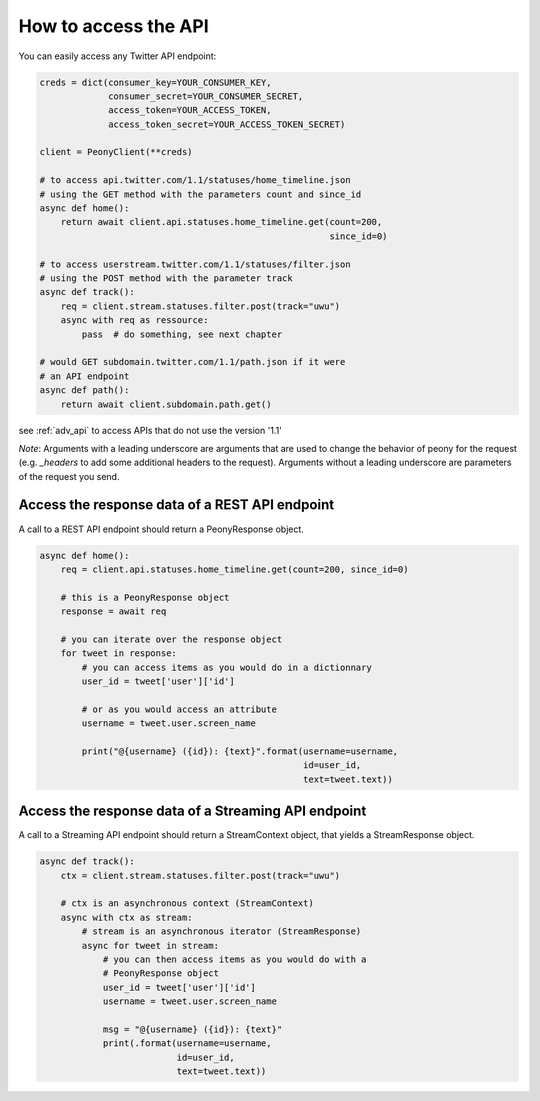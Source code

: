 =======================
 How to access the API
=======================
.. highlighting: python

You can easily access any Twitter API endpoint:

.. code-block:: python

    creds = dict(consumer_key=YOUR_CONSUMER_KEY,
                 consumer_secret=YOUR_CONSUMER_SECRET,
                 access_token=YOUR_ACCESS_TOKEN,
                 access_token_secret=YOUR_ACCESS_TOKEN_SECRET)

    client = PeonyClient(**creds)

    # to access api.twitter.com/1.1/statuses/home_timeline.json
    # using the GET method with the parameters count and since_id
    async def home():
        return await client.api.statuses.home_timeline.get(count=200,
                                                           since_id=0)

    # to access userstream.twitter.com/1.1/statuses/filter.json
    # using the POST method with the parameter track
    async def track():
        req = client.stream.statuses.filter.post(track="uwu")
        async with req as ressource:
            pass  # do something, see next chapter

    # would GET subdomain.twitter.com/1.1/path.json if it were
    # an API endpoint
    async def path():
        return await client.subdomain.path.get()


see :ref:`adv_api` to access APIs that do not use the version '1.1'

*Note*: Arguments with a leading underscore are arguments that are used to
change the behavior of peony for the request (e.g. `_headers` to add some
additional headers to the request).
Arguments without a leading underscore are parameters of the request you send.


Access the response data of a REST API endpoint
-----------------------------------------------

A call to a REST API endpoint should return a PeonyResponse object.

.. code-block:: python

    async def home():
        req = client.api.statuses.home_timeline.get(count=200, since_id=0)

        # this is a PeonyResponse object
        response = await req

        # you can iterate over the response object
        for tweet in response:
            # you can access items as you would do in a dictionnary
            user_id = tweet['user']['id']

            # or as you would access an attribute
            username = tweet.user.screen_name

            print("@{username} ({id}): {text}".format(username=username,
                                                      id=user_id,
                                                      text=tweet.text))


Access the response data of a Streaming API endpoint
----------------------------------------------------

A call to a Streaming API endpoint should return a StreamContext object, that
yields a StreamResponse object.

.. code-block:: python

    async def track():
        ctx = client.stream.statuses.filter.post(track="uwu")

        # ctx is an asynchronous context (StreamContext)
        async with ctx as stream:
            # stream is an asynchronous iterator (StreamResponse)
            async for tweet in stream:
                # you can then access items as you would do with a
                # PeonyResponse object
                user_id = tweet['user']['id']
                username = tweet.user.screen_name

                msg = "@{username} ({id}): {text}"
                print(.format(username=username,
                              id=user_id,
                              text=tweet.text))
